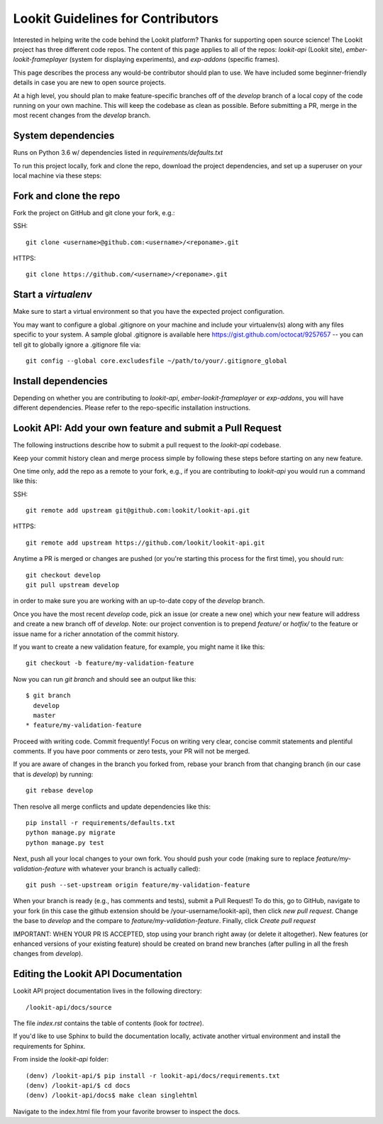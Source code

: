==================================
Lookit Guidelines for Contributors
==================================

Interested in helping write the code behind the Lookit platform?  Thanks for supporting open source science!  The Lookit project has three different code repos.  The content of this page applies to all of the repos: `lookit-api` (Lookit site), `ember-lookit-frameplayer` (system for displaying experiments), and `exp-addons` (specific frames).

This page describes the process any would-be contributor should plan to use.  We have included some beginner-friendly details in case you are new to open source projects.

At a high level, you should plan to make feature-specific branches off of the `develop` branch of a local copy of the code running on your own machine.  This will keep the codebase as clean as possible.  Before submitting a PR, merge in the most recent changes from the `develop` branch.  

System dependencies
~~~~~~~~~~~~~~~~~~~

Runs on Python 3.6 w/ dependencies listed in `requirements/defaults.txt`

To run this project locally, fork and clone the repo, download the project dependencies, and set up a superuser on your local machine via these steps:

Fork and clone the repo
~~~~~~~~~~~~~~~~~~~~~~~

Fork the project on GitHub and git clone your fork, e.g.:

SSH::

    git clone <username>@github.com:<username>/<reponame>.git
    
HTTPS::

    git clone https://github.com/<username>/<reponame>.git

Start a `virtualenv`
~~~~~~~~~~~~~~~~~~~~

Make sure to start a virtual environment so that you have the expected project configuration.

You may want to configure a global .gitignore on your machine and include your virtualenv(s) along with any files specific to your system.  A sample global .gitignore is available here https://gist.github.com/octocat/9257657 -- you can tell git to globally ignore a .gitignore file via::

    git config --global core.excludesfile ~/path/to/your/.gitignore_global

Install dependencies
~~~~~~~~~~~~~~~~~~~~

Depending on whether you are contributing to `lookit-api`, `ember-lookit-frameplayer` or `exp-addons`, you will have different dependencies.  Please refer to the repo-specific installation instructions.

Lookit API: Add your own feature and submit a Pull Request
~~~~~~~~~~~~~~~~~~~~~~~~~~~~~~~~~~~~~~~~~~~~~~~~~~~~~~~~~~

The following instructions describe how to submit a pull request to the `lookit-api` codebase.  

Keep your commit history clean and merge process simple by following these steps before starting on any new feature.

One time only, add the repo as a remote to your fork, e.g., if you are contributing to `lookit-api` you would run a command like this::

SSH::

    git remote add upstream git@github.com:lookit/lookit-api.git

HTTPS::

    git remote add upstream https://github.com/lookit/lookit-api.git

Anytime a PR is merged or changes are pushed (or you're starting this process for the first time), you should run::

    git checkout develop
    git pull upstream develop

in order to make sure you are working with an up-to-date copy of the `develop` branch.

Once you have the most recent `develop` code, pick an issue (or create a new one) which your new feature will address and create a new branch off of `develop`.  Note: our project convention is to prepend `feature/` or `hotfix/` to the feature or issue name for a richer annotation of the commit history.  

If you want to create a new validation feature, for example, you might name it like this::

    git checkout -b feature/my-validation-feature

Now you can run `git branch` and should see an output like this::

    $ git branch
      develop
      master
    * feature/my-validation-feature

Proceed with writing code.  Commit frequently!  Focus on writing very clear, concise commit statements and plentiful comments.  If you have poor comments or zero tests, your PR will not be merged.

If you are aware of changes in the branch you forked from, rebase your branch from that changing branch (in our case that is `develop`) by running::

    git rebase develop

Then resolve all merge conflicts and update dependencies like this::

    pip install -r requirements/defaults.txt
    python manage.py migrate
    python manage.py test

Next, push all your local changes to your own fork. You should push your code (making sure to replace `feature/my-validation-feature` with whatever your branch is actually called)::

    git push --set-upstream origin feature/my-validation-feature

When your branch is ready (e.g., has comments and tests), submit a Pull Request! To do this, go to GitHub, navigate to your fork (in this case the github extension should be /your-username/lookit-api),
then click `new pull request`.   Change the base to `develop` and the compare to `feature/my-validation-feature`. Finally, click `Create pull request`



IMPORTANT: WHEN YOUR PR IS ACCEPTED, stop using your branch right away (or delete it altogether).  New features (or enhanced versions of your existing feature) should be created on brand new branches (after pulling in all the fresh changes from `develop`).

Editing the Lookit API Documentation
~~~~~~~~~~~~~~~~~~~~~~~~~~~~~~~~~~~~

Lookit API project documentation lives in the following directory::

    /lookit-api/docs/source

The file `index.rst` contains the table of contents (look for `toctree`).  

If you'd like to use Sphinx to build the documentation locally, activate another virtual environment and install the requirements for Sphinx.

From inside the `lookit-api` folder::

    (denv) /lookit-api/$ pip install -r lookit-api/docs/requirements.txt
    (denv) /lookit-api/$ cd docs
    (denv) /lookit-api/docs$ make clean singlehtml

Navigate to the index.html file from your favorite browser to inspect the docs.
